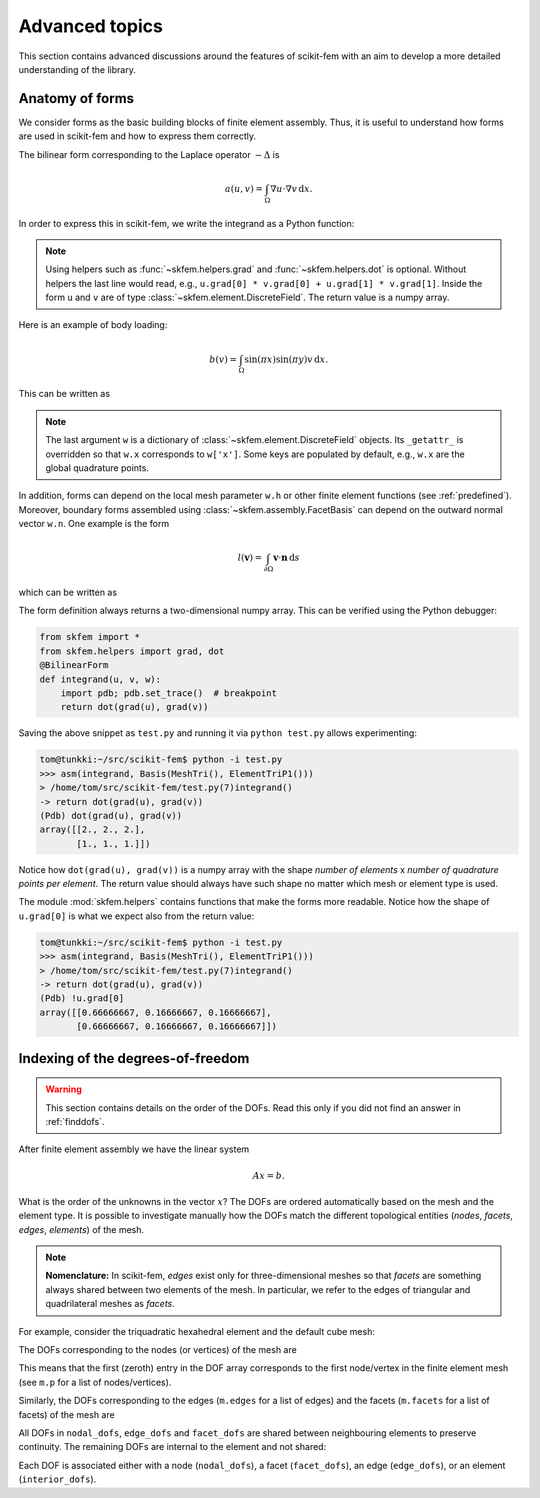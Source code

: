 ===============
Advanced topics
===============

This section contains advanced discussions around the features of scikit-fem
with an aim to develop a more detailed understanding of the library.

.. _forms:

Anatomy of forms
================

We consider forms as the basic building blocks of finite element assembly.
Thus, it is useful to understand how forms are used in scikit-fem and how to
express them correctly.

The bilinear form corresponding to the Laplace
operator :math:`-\Delta` is

.. math::

   a(u, v) = \int_\Omega \nabla u \cdot \nabla v \,\mathrm{d}x.

In order to express this in scikit-fem, we write the integrand as a Python
function:

.. doctest::

   >>> from skfem import BilinearForm
   >>> from skfem.helpers import grad, dot
   >>> @BilinearForm
   ... def integrand(u, v, w):
   ...    return dot(grad(u), grad(v))

.. note::

   Using helpers such as :func:`~skfem.helpers.grad` and
   :func:`~skfem.helpers.dot` is optional.  Without helpers the last line would
   read, e.g., ``u.grad[0] * v.grad[0] + u.grad[1] * v.grad[1]``.  Inside the
   form ``u`` and ``v`` are of type :class:`~skfem.element.DiscreteField`.
   The return value is a numpy array.

Here is an example of body loading:

.. math::

   b(v) = \int_\Omega \sin(\pi x) \sin(\pi y) v \,\mathrm{d}x.

This can be written as

.. doctest::

   >>> import numpy as np
   >>> from skfem import LinearForm
   >>> @LinearForm
   ... def loading(v, w):
   ...    return np.sin(np.pi * w.x[0]) * np.sin(np.pi * w.x[1]) * v

.. note::

   The last argument ``w`` is a dictionary of
   :class:`~skfem.element.DiscreteField` objects.  Its ``_getattr_`` is
   overridden so that ``w.x`` corresponds to ``w['x']``.  Some keys are
   populated by default, e.g., ``w.x`` are the global quadrature points.

In addition, forms can depend on the local mesh parameter ``w.h`` or other
finite element functions (see :ref:`predefined`).  Moreover, boundary forms
assembled using :class:`~skfem.assembly.FacetBasis` can depend on the
outward normal vector ``w.n``.  One example is the form

.. math::

   l(\boldsymbol{v}) = \int_{\partial \Omega} \boldsymbol{v} \cdot \boldsymbol{n} \,\mathrm{d}s

which can be written as

.. doctest::

   >>> from skfem import LinearForm
   >>> from skfem.helpers import dot
   >>> @LinearForm
   ... def loading(v, w):
   ...    return dot(w.n, v)


The form definition always returns a two-dimensional numpy array.  This can be
verified using the Python debugger:

.. code-block:: python

   from skfem import *
   from skfem.helpers import grad, dot
   @BilinearForm
   def integrand(u, v, w):
       import pdb; pdb.set_trace()  # breakpoint
       return dot(grad(u), grad(v))

Saving the above snippet as ``test.py`` and running it via ``python test.py``
allows experimenting:

.. code-block:: none

   tom@tunkki:~/src/scikit-fem$ python -i test.py
   >>> asm(integrand, Basis(MeshTri(), ElementTriP1()))
   > /home/tom/src/scikit-fem/test.py(7)integrand()
   -> return dot(grad(u), grad(v))
   (Pdb) dot(grad(u), grad(v))
   array([[2., 2., 2.],
          [1., 1., 1.]])

Notice how ``dot(grad(u), grad(v))`` is a numpy array with the shape `number of
elements` x `number of quadrature points per element`.  The return value should
always have such shape no matter which mesh or element type is used.

The module :mod:`skfem.helpers` contains functions that make the forms more
readable.  Notice how the shape of ``u.grad[0]`` is what we expect also from
the return value:

.. code-block:: none

   tom@tunkki:~/src/scikit-fem$ python -i test.py
   >>> asm(integrand, Basis(MeshTri(), ElementTriP1()))
   > /home/tom/src/scikit-fem/test.py(7)integrand()
   -> return dot(grad(u), grad(v))
   (Pdb) !u.grad[0]
   array([[0.66666667, 0.16666667, 0.16666667],
          [0.66666667, 0.16666667, 0.16666667]])


.. _dofindexing:

Indexing of the degrees-of-freedom
==================================

.. warning::

   This section contains details on the order of the DOFs.
   Read this only if you did not find an answer in :ref:`finddofs`.

After finite element assembly we have the linear system

.. math::

   Ax = b.

What is the order of the unknowns in the vector :math:`x`?
The DOFs are ordered automatically based on the mesh and the element type.  It
is possible to investigate manually how the DOFs match the different
topological entities (`nodes`, `facets`, `edges`, `elements`) of the mesh.

.. note::

   **Nomenclature:** In scikit-fem, `edges` exist only for three-dimensional
   meshes so that `facets` are something always shared between two elements of
   the mesh.  In particular, we refer to the edges of triangular and
   quadrilateral meshes as `facets`.

For example, consider the triquadratic hexahedral element and the default
cube mesh:

.. doctest::

   >>> from skfem import *
   >>> m = MeshHex()
   >>> m
   <skfem MeshHex1 object>
     Number of elements: 1
     Number of vertices: 8
     Number of nodes: 8
   >>> basis = Basis(m, ElementHex2())
   >>> basis
   <skfem CellBasis(MeshHex1, ElementHex2) object>
     Number of elements: 1
     Number of DOFs: 27
     Size: 296352 B

.. plot::

   from skfem import *
   from skfem.visuals.matplotlib import *
   draw(MeshHex())

The DOFs corresponding to the nodes (or vertices) of the mesh are

.. doctest::

   >>> basis.nodal_dofs
   array([[0, 1, 2, 3, 4, 5, 6, 7]])

This means that the first (zeroth) entry in the DOF array corresponds to the
first node/vertex in the finite element mesh (see ``m.p`` for a list of
nodes/vertices).

.. plot::

   from skfem import *
   from skfem.visuals.matplotlib import *
   m = MeshHex()
   basis = Basis(m, ElementHex2())
   ax = draw(m)
   for dof in basis.nodal_dofs.flatten():
       ax.text(*basis.doflocs[:, dof], str(dof))

Similarly, the DOFs corresponding to the edges (``m.edges`` for a list of
edges) and the facets (``m.facets`` for a list of facets) of the mesh are

.. doctest::

   >>> basis.edge_dofs
   array([[ 8,  9, 10, 11, 12, 13, 14, 15, 16, 17, 18, 19]], dtype=int32)
   >>> basis.facet_dofs
   array([[20, 21, 22, 23, 24, 25]], dtype=int32)

.. plot::

   from skfem import *
   from skfem.visuals.matplotlib import *
   m = MeshHex()
   basis = Basis(m, ElementHex2())
   ax = draw(m)
   for dof in basis.edge_dofs.flatten():
       ax.text(*basis.doflocs[:, dof], str(dof))

.. plot::

   from skfem import *
   from skfem.visuals.matplotlib import *
   m = MeshHex()
   basis = Basis(m, ElementHex2())
   ax = draw(m)
   for dof in basis.facet_dofs.flatten():
       ax.text(*basis.doflocs[:, dof], str(dof))

All DOFs in ``nodal_dofs``, ``edge_dofs`` and ``facet_dofs``
are shared between neighbouring elements to preserve continuity.
The remaining DOFs are internal to the element and not shared:

.. doctest::

   >>> basis.interior_dofs
   array([[26]], dtype=int32)
   
Each DOF is associated either with a node (``nodal_dofs``), a facet
(``facet_dofs``), an edge (``edge_dofs``), or an element (``interior_dofs``).
